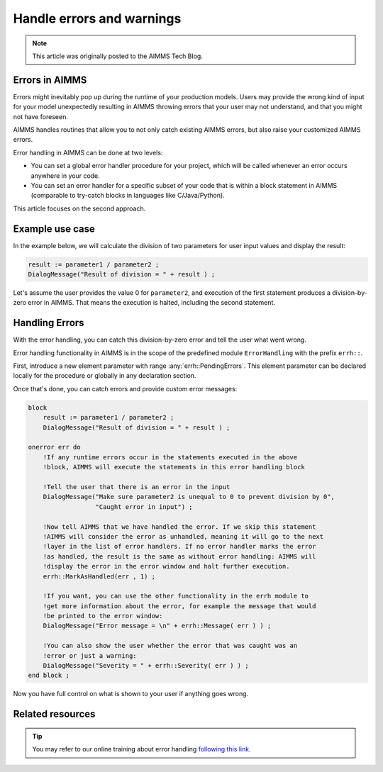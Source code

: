 Handle errors and warnings
===========================

.. meta::
   :description: Error handling provides for a way of making your applications robust.
   :keywords: Error handling, throwing exceptions, guarded code, happy flow

.. note::

    This article was originally posted to the AIMMS Tech Blog.

Errors in AIMMS
------------------

Errors might inevitably pop up during the runtime of your production models. Users may provide the wrong kind of input for your model unexpectedly resulting in AIMMS throwing errors that your user may not understand, and that you might not have foreseen. 

AIMMS handles routines that allow you to not only catch existing AIMMS errors, but also raise your customized AIMMS errors.

Error handling in AIMMS can be done at two levels: 

* You can set a global error handler procedure for your project, which will be called whenever an error occurs anywhere in your code. 
* You can set an error handler for a specific subset of your code that is within a block statement in AIMMS (comparable to try-catch blocks in languages like C/Java/Python). 

This article focuses on the second approach.

Example use case
----------------------

In the example below, we will calculate the division of two parameters for user input values and display the result:

.. code-block:: aimms

 result := parameter1 / parameter2 ; 
 DialogMessage("Result of division = " + result ) ; 

Let's assume the user provides the value 0 for ``parameter2``, and execution of the first statement produces a division-by-zero error in AIMMS. That means the execution is halted, including the second statement. 

Handling Errors
----------------

With the error handling, you can catch this division-by-zero error and tell the user what went wrong. 

Error handling functionality in AIMMS is in the scope of the predefined module ``ErrorHandling`` with the prefix ``errh::``. 

First, introduce a new element parameter with range :any:`errh::PendingErrors`. This element parameter can be declared locally for the procedure or globally in any declaration section.

Once that's done, you can catch errors and provide custom error messages:

.. code-block:: aimms

    block
        result := parameter1 / parameter2 ; 
        DialogMessage("Result of division = " + result ) ; 
   
    onerror err do
        !If any runtime errors occur in the statements executed in the above 
        !block, AIMMS will execute the statements in this error handling block
        
        !Tell the user that there is an error in the input
        DialogMessage("Make sure parameter2 is unequal to 0 to prevent division by 0",
                      "Caught error in input") ; 
        
        !Now tell AIMMS that we have handled the error. If we skip this statement
        !AIMMS will consider the error as unhandled, meaning it will go to the next
        !layer in the list of error handlers. If no error handler marks the error
        !as handled, the result is the same as without error handling: AIMMS will
        !display the error in the error window and halt further execution.
        errh::MarkAsHandled(err , 1) ; 
        
        !If you want, you can use the other functionality in the errh module to
        !get more information about the error, for example the message that would
        !be printed to the error window:
        DialogMessage("Error message = \n" + errh::Message( err ) ) ; 
        
        !You can also show the user whether the error that was caught was an 
        !error or just a warning:
        DialogMessage("Severity = " + errh::Severity( err ) ) ;     
    end block ; 

Now you have full control on what is shown to your user if anything goes wrong.


Related resources
--------------------

.. seealso::

  * :doc:`../265/265-settings-for-errors-and-warnings`

  * :doc:`Error handling example model <../414/414-error-handling/>`
  
  * :doc:`procedural-language-components/execution-statements/raising-and-handling-warnings-and-errors`

.. tip::
    
    You may refer to our online training about error handling `following this link <https://aimms.getlearnworlds.com/course/error-handling>`__.
